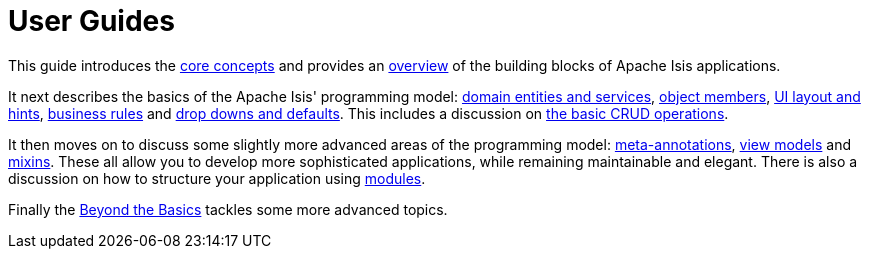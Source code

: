 = User Guides
:page-role: -toc

:Notice: Licensed to the Apache Software Foundation (ASF) under one or more contributor license agreements. See the NOTICE file distributed with this work for additional information regarding copyright ownership. The ASF licenses this file to you under the Apache License, Version 2.0 (the "License"); you may not use this file except in compliance with the License. You may obtain a copy of the License at. http://www.apache.org/licenses/LICENSE-2.0 . Unless required by applicable law or agreed to in writing, software distributed under the License is distributed on an "AS IS" BASIS, WITHOUT WARRANTIES OR  CONDITIONS OF ANY KIND, either express or implied. See the License for the specific language governing permissions and limitations under the License.


This guide introduces the xref:userguide:fun:concepts-patterns.adoc[core concepts] and provides an xref:userguide:fun:overview.adoc[overview] of the building blocks of Apache Isis applications.

It next describes the basics of the Apache Isis' programming model: xref:userguide:fun:domain-entities-and-services.adoc[domain entities and services], xref:userguide:fun:object-members.adoc[object members], xref:userguide:fun:ui.adoc[UI layout and hints], xref:userguide:fun:business-rules.adoc[business rules] and xref:userguide:fun:drop-downs-and-defaults.adoc[drop downs and defaults].
This includes a discussion on xref:userguide:fun:domain-entities-and-services.adoc#object-management-crud[the basic CRUD operations].


It then moves on to discuss some slightly more advanced areas of the programming model: xref:userguide:fun:meta-annotations.adoc[meta-annotations], xref:userguide:fun:view-models.adoc[view models] and xref:userguide:fun:mixins.adoc[mixins].
These all allow you to develop more sophisticated applications, while remaining maintainable and elegant.
There is also a discussion on how to structure your application using xref:userguide:fun:modules.adoc[modules].

Finally the xref:userguide:btb:about.adoc[Beyond the Basics] tackles some more advanced topics.

